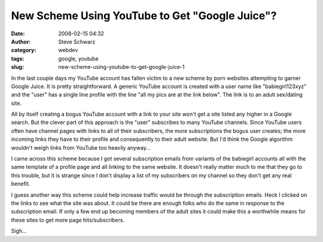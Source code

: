 New Scheme Using YouTube to Get "Google Juice"?
###############################################
:date: 2008-02-15 04:32
:author: Steve Schwarz
:category: webdev
:tags: google, youtube
:slug: new-scheme-using-youtube-to-get-google-juice-1

In the last couple days my YouTube account has fallen victim to a new
scheme by porn websites attempting to garner Google Juice. It is pretty
straightforward. A generic YouTube account is created with a user name
like "babiegirl123xyz" and the "user" has a single line profile with the
line "all my pics are at the link below". The link is to an adult
sex/dating site.

All by itself creating a bogus YouTube account with a link to your site
won't get a site listed any higher in a Google search. But the clever
part of this approach is the "user" subscribes to many YouTube channels.
Since YouTube users often have channel pages with links to all of their
subscribers, the more subscriptions the bogus user creates; the more
incoming links they have to their profile and consequently to their
adult website. But I'd think the Google algorithm wouldn't weigh links
from YouTube too heavily anyway...

I came across this scheme because I got several subscription emails from
variants of the babiegirl accounts all with the same template of a
profile page and all linking to the same website. It doesn't really
matter much to me that they go to this trouble, but it is strange since
I don't display a list of my subscribers on my channel so they don't get
any real benefit.

I guess another way this scheme could help increase traffic would be
through the subscription emails. Heck I clicked on the links to see what
the site was about. It could be there are enough folks who do the same
in response to the subscription email. If only a few end up becoming
members of the adult sites it could make this a worthwhile means for
these sites to get more page hits/subscribers.

Sigh...

.. raw:: html

   </p>

